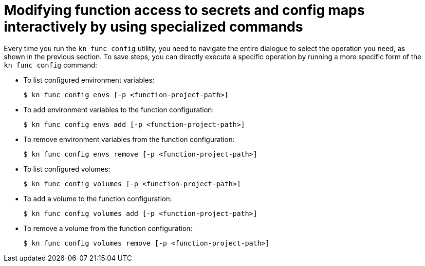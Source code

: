 // Module included in the following assemblies:
//
// * serverless/functions/serverless-functions-accessing-secrets-configmaps.adoc

:_mod-docs-content-type: REFERENCE
[id="serverless-functions-secrets-configmaps-interactively-specialized_{context}"]
= Modifying function access to secrets and config maps interactively by using specialized commands

Every time you run the `kn func config` utility, you need to navigate the entire dialogue to select the operation you need, as shown in the previous section. To save steps, you can directly execute a specific operation by running a more specific form of the `kn func config` command:

* To list configured environment variables:
+
[source,terminal]
----
$ kn func config envs [-p <function-project-path>]
----

* To add environment variables to the function configuration:
+
[source,terminal]
----
$ kn func config envs add [-p <function-project-path>]
----

* To remove environment variables from the function configuration:
+
[source,terminal]
----
$ kn func config envs remove [-p <function-project-path>]
----

* To list configured volumes:
+
[source,terminal]
----
$ kn func config volumes [-p <function-project-path>]
----

* To add a volume to the function configuration:
+
[source,terminal]
----
$ kn func config volumes add [-p <function-project-path>]
----

* To remove a volume from the function configuration:
+
[source,terminal]
----
$ kn func config volumes remove [-p <function-project-path>]
----